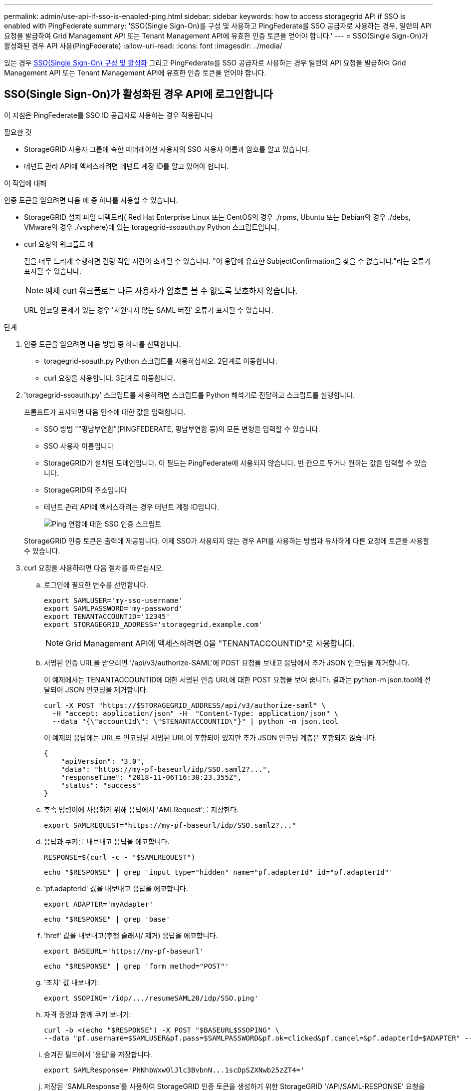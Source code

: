 ---
permalink: admin/use-api-if-sso-is-enabled-ping.html 
sidebar: sidebar 
keywords: how to access storagegrid API if SSO is enabled with PingFederate 
summary: 'SSO(Single Sign-On)를 구성 및 사용하고 PingFederate를 SSO 공급자로 사용하는 경우, 일련의 API 요청을 발급하여 Grid Management API 또는 Tenant Management API에 유효한 인증 토큰을 얻어야 합니다.' 
---
= SSO(Single Sign-On)가 활성화된 경우 API 사용(PingFederate)
:allow-uri-read: 
:icons: font
:imagesdir: ../media/


[role="lead"]
있는 경우 xref:../admin/configuring-sso.adoc[SSO(Single Sign-On) 구성 및 활성화] 그리고 PingFederate를 SSO 공급자로 사용하는 경우 일련의 API 요청을 발급하여 Grid Management API 또는 Tenant Management API에 유효한 인증 토큰을 얻어야 합니다.



== SSO(Single Sign-On)가 활성화된 경우 API에 로그인합니다

이 지침은 PingFederate를 SSO ID 공급자로 사용하는 경우 적용됩니다

.필요한 것
* StorageGRID 사용자 그룹에 속한 페더레이션 사용자의 SSO 사용자 이름과 암호를 알고 있습니다.
* 테넌트 관리 API에 액세스하려면 테넌트 계정 ID를 알고 있어야 합니다.


.이 작업에 대해
인증 토큰을 얻으려면 다음 예 중 하나를 사용할 수 있습니다.

* StorageGRID 설치 파일 디렉토리( Red Hat Enterprise Linux 또는 CentOS의 경우 ./rpms, Ubuntu 또는 Debian의 경우 ./debs, VMware의 경우 ./vsphere)에 있는 toragegrid-ssoauth.py Python 스크립트입니다.
* curl 요청의 워크플로 예
+
컬을 너무 느리게 수행하면 컬링 작업 시간이 초과될 수 있습니다. "이 응답에 유효한 SubjectConfirmation을 찾을 수 없습니다."라는 오류가 표시될 수 있습니다.

+

NOTE: 예제 curl 워크플로는 다른 사용자가 암호를 볼 수 없도록 보호하지 않습니다.

+
URL 인코딩 문제가 있는 경우 '지원되지 않는 SAML 버전' 오류가 표시될 수 있습니다.



.단계
. 인증 토큰을 얻으려면 다음 방법 중 하나를 선택합니다.
+
** toragegrid-soauth.py Python 스크립트를 사용하십시오. 2단계로 이동합니다.
** curl 요청을 사용합니다. 3단계로 이동합니다.


. 'toragegrid-ssoauth.py' 스크립트를 사용하려면 스크립트를 Python 해석기로 전달하고 스크립트를 실행합니다.
+
프롬프트가 표시되면 다음 인수에 대한 값을 입력합니다.

+
** SSO 방법 ""핑남부연합"(PINGFEDERATE, 핑남부연합 등)의 모든 변형을 입력할 수 있습니다.
** SSO 사용자 이름입니다
** StorageGRID가 설치된 도메인입니다. 이 필드는 PingFederate에 사용되지 않습니다. 빈 칸으로 두거나 원하는 값을 입력할 수 있습니다.
** StorageGRID의 주소입니다
** 테넌트 관리 API에 액세스하려는 경우 테넌트 계정 ID입니다.
+
image::../media/sso_auth_python_script_ping.png[Ping 연합에 대한 SSO 인증 스크립트]

+
StorageGRID 인증 토큰은 출력에 제공됩니다. 이제 SSO가 사용되지 않는 경우 API를 사용하는 방법과 유사하게 다른 요청에 토큰을 사용할 수 있습니다.



. curl 요청을 사용하려면 다음 절차를 따르십시오.
+
.. 로그인에 필요한 변수를 선언합니다.
+
[source, bash]
----
export SAMLUSER='my-sso-username'
export SAMLPASSWORD='my-password'
export TENANTACCOUNTID='12345'
export STORAGEGRID_ADDRESS='storagegrid.example.com'
----
+

NOTE: Grid Management API에 액세스하려면 0을 "TENANTACCOUNTID"로 사용합니다.

.. 서명된 인증 URL을 받으려면 '/api/v3/authorize-SAML'에 POST 요청을 보내고 응답에서 추가 JSON 인코딩을 제거합니다.
+
이 예제에서는 TENANTACCOUNTID에 대한 서명된 인증 URL에 대한 POST 요청을 보여 줍니다. 결과는 python-m json.tool에 전달되어 JSON 인코딩을 제거합니다.

+
[source, bash]
----
curl -X POST "https://$STORAGEGRID_ADDRESS/api/v3/authorize-saml" \
  -H "accept: application/json" -H  "Content-Type: application/json" \
  --data "{\"accountId\": \"$TENANTACCOUNTID\"}" | python -m json.tool
----
+
이 예제의 응답에는 URL로 인코딩된 서명된 URL이 포함되어 있지만 추가 JSON 인코딩 계층은 포함되지 않습니다.

+
[listing]
----
{
    "apiVersion": "3.0",
    "data": "https://my-pf-baseurl/idp/SSO.saml2?...",
    "responseTime": "2018-11-06T16:30:23.355Z",
    "status": "success"
}
----
.. 후속 명령어에 사용하기 위해 응답에서 'AMLRequest'를 저장한다.
+
[listing]
----
export SAMLREQUEST="https://my-pf-baseurl/idp/SSO.saml2?..."
----
.. 응답과 쿠키를 내보내고 응답을 에코합니다.
+
[source, bash]
----
RESPONSE=$(curl -c - "$SAMLREQUEST")
----
+
[source, bash]
----
echo "$RESPONSE" | grep 'input type="hidden" name="pf.adapterId" id="pf.adapterId"'
----
.. 'pf.adapterId' 값을 내보내고 응답을 에코합니다.
+
[listing]
----
export ADAPTER='myAdapter'
----
+
[source, bash]
----
echo "$RESPONSE" | grep 'base'
----
.. 'href' 값을 내보내고(후행 슬래시/ 제거) 응답을 에코합니다.
+
[listing]
----
export BASEURL='https://my-pf-baseurl'
----
+
[source, bash]
----
echo "$RESPONSE" | grep 'form method="POST"'
----
.. '조치' 값 내보내기:
+
[listing]
----
export SSOPING='/idp/.../resumeSAML20/idp/SSO.ping'
----
.. 자격 증명과 함께 쿠키 보내기:
+
[source, bash]
----
curl -b <(echo "$RESPONSE") -X POST "$BASEURL$SSOPING" \
--data "pf.username=$SAMLUSER&pf.pass=$SAMLPASSWORD&pf.ok=clicked&pf.cancel=&pf.adapterId=$ADAPTER" --include
----
.. 숨겨진 필드에서 '응답'을 저장합니다.
+
[source, bash]
----
export SAMLResponse='PHNhbWxwOlJlc3BvbnN...1scDpSZXNwb25zZT4='
----
.. 저장된 'SAMLResponse'를 사용하여 StorageGRID 인증 토큰을 생성하기 위한 StorageGRID '/API/SAML-RESPONSE' 요청을 생성합니다.
+
RelayState의 경우, Grid Management API에 로그인하려면 테넌트 계정 ID를 사용하거나 0을 사용하십시오.

+
[source, bash]
----
curl -X POST "https://$STORAGEGRID_ADDRESS:443/api/saml-response" \
  -H "accept: application/json" \
  --data-urlencode "SAMLResponse=$SAMLResponse" \
  --data-urlencode "RelayState=$TENANTACCOUNTID" \
  | python -m json.tool
----
+
응답에는 인증 토큰이 포함됩니다.

+
[listing]
----
{
    "apiVersion": "3.0",
    "data": "56eb07bf-21f6-40b7-af0b-5c6cacfb25e7",
    "responseTime": "2018-11-07T21:32:53.486Z",
    "status": "success"
}
----
.. 응답에 인증 토큰을 MYTOKEN으로 저장합니다.
+
[source, bash]
----
export MYTOKEN="56eb07bf-21f6-40b7-af0b-5c6cacfb25e7"
----
+
이제 다른 요청에는 MYTOKEN을 사용할 수 있습니다. SSO를 사용하지 않을 경우 API를 사용하는 방법과 비슷합니다.







== SSO(Single Sign-On)가 활성화된 경우 API에서 로그아웃합니다

SSO(Single Sign-On)가 활성화된 경우 그리드 관리 API 또는 테넌트 관리 API에서 로그아웃하기 위해 일련의 API 요청을 실행해야 합니다. 이 지침은 PingFederate를 SSO ID 공급자로 사용하는 경우 적용됩니다

.이 작업에 대해
필요한 경우 조직의 단일 로그아웃 페이지에서 로그아웃하기만 하면 StorageGRID API에서 로그아웃할 수 있습니다. 또는 StorageGRID에서 유효한 StorageGRID 베어러 토큰이 필요한 단일 로그아웃(SLO)을 트리거할 수 있습니다.

.단계
. 서명된 로그아웃 요청을 생성하려면 SLO API에 쿠키 "SSO=true""를 전달합니다.
+
[source, bash]
----
curl -k -X DELETE "https://$STORAGEGRID_ADDRESS/api/v3/authorize" \
-H "accept: application/json" \
-H "Authorization: Bearer $MYTOKEN" \
--cookie "sso=true" \
| python -m json.tool
----
+
로그아웃 URL이 반환됩니다.

+
[listing]
----
{
    "apiVersion": "3.0",
    "data": "https://my-ping-url/idp/SLO.saml2?SAMLRequest=fZDNboMwEIRfhZ...HcQ%3D%3D",
    "responseTime": "2021-10-12T22:20:30.839Z",
    "status": "success"
}
----
. 로그아웃 URL을 저장합니다.
+
[source, bash]
----
export LOGOUT_REQUEST='https://my-ping-url/idp/SLO.saml2?SAMLRequest=fZDNboMwEIRfhZ...HcQ%3D%3D'
----
. 로그아웃 URL에 요청을 보내 SLO를 트리거하고 StorageGRID로 다시 리디렉션합니다.
+
[source, bash]
----
curl --include "$LOGOUT_REQUEST"
----
+
302 응답이 반환됩니다. 리디렉션 위치는 API 전용 로그아웃에는 적용되지 않습니다.

+
[listing]
----
HTTP/1.1 302 Found
Location: https://$STORAGEGRID_ADDRESS:443/api/saml-logout?SAMLResponse=fVLLasMwEPwVo7ss%...%23rsa-sha256
Set-Cookie: PF=QoKs...SgCC; Path=/; Secure; HttpOnly; SameSite=None
----
. StorageGRID bearer token을 삭제한다.
+
StorageGRID 베어러 토큰을 삭제하는 것은 SSO를 사용하지 않는 것과 동일한 방식으로 작동합니다. cookie "sso=true"'를 제공하지 않으면 SSO 상태에 영향을 주지 않고 StorageGRID에서 로그아웃됩니다.

+
[source, bash]
----
curl -X DELETE "https://$STORAGEGRID_ADDRESS/api/v3/authorize" \
-H "accept: application/json" \
-H "Authorization: Bearer $MYTOKEN" \
--include
----
+
204 콘텐츠 없음 응답은 사용자가 로그아웃되었음을 나타냅니다.

+
[listing]
----
HTTP/1.1 204 No Content
----

